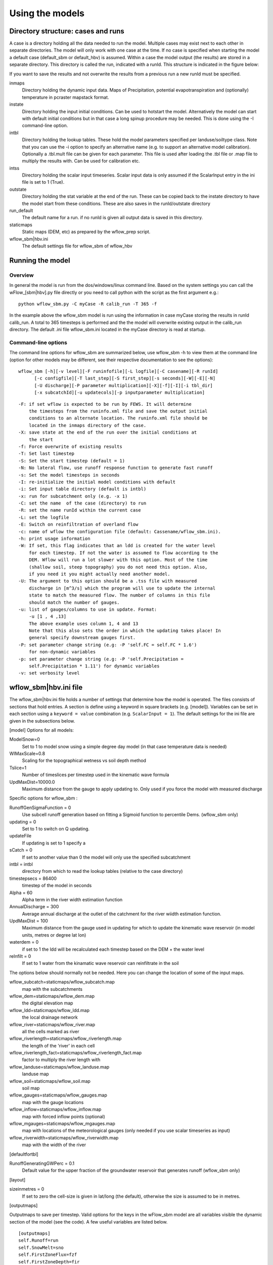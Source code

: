 Using the models
================

Directory structure: cases and runs
-----------------------------------

A case is a directory holding all the data needed to run the model.
Multiple cases may exist next to each other in separate directories. The
model will only work with one case at the time. If no case is
specified when starting the model a default case (default\_sbm or
default\_hbv) is assumed. Within a case the model output (the results)
are stored in a separate directory. This directory is called the run,
indicated with a runId. This structure is indicated in the figure below:

.. digraph:: file_system

   //rankdir=LR;
   size="8,11";
   "Case" -> "inmaps";
   "Case" -> "instate";
   "Case" -> "intbl";
   "Case" -> "intss";
   "Case" -> "outstate";
   "Case" -> "Run";
   "Case" -> "staticmaps";
      "Run" -> " intbl";
      "Run" -> "outmaps";
      "Run" -> " outstate";
      "Run" -> "outsum";
      "Run" -> "runinfo";



If you want to save the results and not overwrite the results from a previous 
run a new runId must be specified.


inmaps
    Directory holding the dynamic input data. Maps of Precipitation,
    potential evapotranspiration and (optionally) temperature in pcraster 
    mapstack format.

instate
    Directory holding the input initial conditions. Can be used to
    hotstart the model. Alternatively the model can start with default
    initial conditions but in that case a long spinup procedure may be
    needed. This is done using the -I command-line option.

intbl
    Directory holding the lookup tables. These hold the model parameters
    specified per landuse/soiltype class. Note that you can use the -i
    option to specify an alternative name (e.g. to support an
    alternative model calibration). Optionally a .tbl.mult file can be given
    for each parameter. This file is used after loading the .tbl file or
    .map file to multiply the results with. Can be used for calibration etc.

intss
    Directory holding the scalar input timeseries. Scalar input data is
    only assumed if the ScalarInput entry in the ini file is set to 1
    (True).

outstate
    Directory holding the stat variable at the end of the run. These can
    be copied back to the instate directory to have the model start from
    these conditions. These are also saves in the runId/outstate
    directory

run\_default
    The default name for a run. if no runId is given all output data is
    saved in this directory.

staticmaps
    Static maps (DEM, etc) as prepared by the wflow\_prep script.

wflow\_sbm\|hbv.ini
    The default settings file for wflow\_sbm of wflow\_hbv


Running the model
-----------------

Overview
~~~~~~~~

In general the model is run from the dos/windows/linux command line.
Based on the system settings you can call the  wFlow\_[sbm|hbv].py file
directly or you need to call python with the script as the first argument
e.g.:

::

    python wflow_sbm.py -C myCase -R calib_run -T 365 -f

In the example above the  wflow\_sbm  model is run using the
information in case myCase storing the results in runId calib\_run. A
total to 365 timesteps is performed and the the model will overwrite
existing output in the calib\_run directory. The default .ini file
wflow\_sbm.ini located in the myCase directory is read at startup.


Command-line options
~~~~~~~~~~~~~~~~~~~~

The command line options for wflow\_sbm are summarized below, use  wflow\_sbm
-h to view them at the command line (option for other models may be different,
see their respective documentation to see the options):

::

    wflow_sbm [-h][-v level][-F runinfofile][-L logfile][-C casename][-R runId]
          [-c configfile][-T last_step][-S first_step][-s seconds][-W][-E][-N]
          [-U discharge][-P parameter multiplication][-X][-f][-I][-i tbl_dir]
          [-x subcatchId][-u updatecols][-p inputparameter multiplication]

::

    -F: if set wflow is expected to be run by FEWS. It will determine
        the timesteps from the runinfo.xml file and save the output initial
        conditions to an alternate location. The runinfo.xml file should be
        located in the inmaps directory of the case.
    -X: save state at the end of the run over the initial conditions at
        the start
    -f: Force overwrite of existing results    
    -T: Set last timestep
    -S: Set the start timestep (default = 1)
    -N: No lateral flow, use runoff response function to generate fast runoff
    -s: Set the model timesteps in seconds
    -I: re-initialize the initial model conditions with default
    -i: Set input table directory (default is intbl)
    -x: run for subcatchment only (e.g. -x 1)
    -C: set the name  of the case (directory) to run
    -R: set the name runId within the current case
    -L: set the logfile
    -E: Switch on reinfiltration of overland flow
    -c: name of wflow the configuration file (default: Cassename/wflow_sbm.ini). 
    -h: print usage information
    -W: If set, this flag indicates that an ldd is created for the water level
        for each timestep. If not the water is assumed to flow according to the 
        DEM. Wflow will run a lot slower with this option. Most of the time
        (shallow soil, steep topography) you do not need this option. Also,
        if you need it you might actually need another model.
    -U: The argument to this option should be a .tss file with measured
        discharge in [m^3/s] which the program will use to update the internal
        state to match the measured flow. The number of columns in this file
        should match the number of gauges.
    -u: list of gauges/columns to use in update. Format:
        -u [1 , 4 ,13]
        The above example uses column 1, 4 and 13
        Note that this also sets the order in which the updating takes place! In
        general specify downstream gauges first.
    -P: set parameter change string (e.g: -P 'self.FC = self.FC * 1.6')
        for non-dynamic variables
    -p: set parameter change string (e.g: -P 'self.Precipitation =
        self.Precipitation * 1.11') for dynamic variables
    -v: set verbosity level

.. _ini-file:
	
wflow\_sbm\|hbv.ini file
------------------------

The wflow\_sbm\|hbv.ini file holds a number of settings that determine
how the model is operated. The files consists of sections that hold
entries. A section is define using a keyword in square brackets (e.g.
[model]). Variables can be set in each section using a
``keyword = value`` combination (e.g. ``ScalarInput = 1``). The default
settings for the ini file are given in the subsections below.

[model] Options for all models:


ModelSnow=0
    Set to 1 to model snow using a simple degree day model (in that case
    temperature data is needed)

WIMaxScale=0.8
    Scaling for the topographical wetness vs soil depth method

Tslice=1
    Number of timeslices per timestep used in the kinematic wave formula

UpdMaxDist=10000.0
    Maximum distance from the gauge to apply updating to. Only used if
    you force the model with measured discharge


Specific options for  wflow\_sbm :

RunoffGenSigmaFunction = 0
    Use subcell runoff generation based on fitting a Sigmoid function to
    percentile Dems. (wflow\_sbm only) 

updating = 0
    Set to 1 to switch on Q updating. 
    
updateFile
    If updating is set to 1 specify a 

sCatch = 0
    If set to another value than 0 the model will only use the specified subcatchment
    
intbl = intbl
    directory from which to read the lookup tables (relative to the case directory)
    
timestepsecs = 86400
    timestep of the model in seconds

Alpha = 60
    Alpha term in the river width estimation function
    
AnnualDischarge = 300
    Average annual discharge at the outlet of the catchment for the river wiidth estimation function.
    
UpdMaxDist = 100
    Maximum distance from the gauge used in updating for which to update the kinematic wave reservoir (in model units, metres or degree lat lon)

waterdem = 0
    if set to 1 the ldd will be recalculated each timestep based on the DEM + the water level
    
reInfilt = 0
    If set to 1 water from the kinamatic wave reservoir can reinfiltrate in the soil


The options below should normally not be needed. Here you can change the location of some of the input maps.


wflow_subcatch=staticmaps/wflow_subcatch.map
	map with the subcatchments
	
wflow_dem=staticmaps/wflow_dem.map
	the digital elevation map
	
wflow_ldd=staticmaps/wflow_ldd.map
	the local drainage network
	
wflow_river=staticmaps/wflow_river.map
	all the cells marked as river
	
wflow_riverlength=staticmaps/wflow_riverlength.map
	the length of the 'river' in each cell
	
wflow_riverlength_fact=staticmaps/wflow_riverlength_fact.map
	factor to multiply the river length with
	
wflow_landuse=staticmaps/wflow_landuse.map
	landuse map
	
wflow_soil=staticmaps/wflow_soil.map
	soil map
	
wflow_gauges=staticmaps/wflow_gauges.map
	map with the gauge locations
	
wflow_inflow=staticmaps/wflow_inflow.map
	map with forced inflow points (optional)
	
wflow_mgauges=staticmaps/wflow_mgauges.map
	map with locations of the meteorological gauges (only needed if you use scalar timeseries as input)
	
wflow_riverwidth=staticmaps/wflow_riverwidth.map
	map with the width of the river



[defaultfortbl]

RunoffGeneratingGWPerc = 0.1
    Default value for the upper fraction of the groundwater reservoir
    that generates runoff (wflow\_sbm only)



[layout]

sizeinmetres = 0 
    If set to zero the cell-size is given in lat/long (the default),
    otherwise the size is assumed to be in metres.

[outputmaps]

Outputmaps to save per timestep. Valid options for the keys in the 
wFlow\_sbm  model are all variables visible the dynamic section of the
model (see the code). A few useful variables are listed below.

::

    [outputmaps]
    self.Runoff=run
    self.SnowMelt=sno
    self.FirstZoneFlux=fzf
    self.FirstZoneDepth=fir


.. tip:: 
    NB See the wflow.py code for all the available variables as this list
    is incomplete. Also check the framwework documentation for the [run] section



The values on the right side of the equal sign can be choosen freely.

Example content:

::

    Self.Runoff=run
    self.FirstZoneFlux=fzf
    self.FirstZoneDepth=fir
     




[outputcsv_0-n]
[outputtss_0-n]

Number of sections to define output timeseries in csv format. Each section
should at lears contain one samplemap item and one or more variables to save.
The samplemap is the map that determines how the timesries are averaged/sampled.
All other items are variabale filename pairs. The filename is given relative 
to the case directory.

Example:

::

    [outputcsv_0]
    samplemap=staticmaps/wflow_subcatch.map
    self.SurfaceRunoffMM=Qsubcatch_avg.csv

    [outputcsv_1]
    samplemap=staticmaps/wflow_gauges.map
    self.SurfaceRunoffMM=Qgauge.csv
    self.WaterLevel=Hgauge.csv

    [outputtss_0]
    samplemap=staticmaps/wflow_landuse.map
    self.SurfaceRunoffMM=Qlu.tss



In the above example the discharge of this model (self.SurfaceRunoffMM) is
saved as an average per subcatchment, a sample at the gauge locations and as 
an average per landuse.


[inputmapstacks]

This section can be used to overwrite the default names of the input mapstacks

Precipitation = /inmaps/P
	timeseries for rainfall

EvapoTranspiration = /inmaps/PET
	potential evapotranspiration
	
Temperature  = /inmaps/TEMP
	temperature time series
	
Inflow = /inmaps/IF
	in/outflow locations (abstractions)
	





Updating using measured data
----------------------------

.. note::

    Updating is only supported in the wflow\_sbm and wflow_hbv models.


If a file (in .tss format) with measured discharge is specified using
the -U command-line option the model will try to update (match) the flow
at the outlet to the measured discharge. In that case the -u option should also be specified
to indicate which of the columns must be used. When updating is switched on the following steps are taken:

-  the difference at the outlet between measured and simulated Q (in mm)
   is determined

-  this difference is added to the unsaturated store for all cells

-  the ratio of measured Q divided by simulated Q at the outlet is used
   to multiply the kinematic wave store with. This ratio is scaled
   according to a maximum distance from the gauge.


Please note the following points when using updating:


- The tss file should have as many columns as there are gauges defined in the model

- The tss file should have enough data points to cover the simulation time

- The -U options should be used to specify which columns to actually use and in which order
  to use them. For example: -u '[1,3,2]' indicates to use column 1,2 and 3 in that order.

All possible options in wflow\_sbm.ini file
-------------------------------------------

::


	[defaultfortbl]
	RunoffGeneratingGWPerc = 0.1

	[layout]
	sizeinmetres = 1

	[fit]
	areamap = staticmaps/wflow_subcatch.map
	areacode = 1
	Q = testing.tss
	WarmUpSteps = 1
	ColMeas = 0
	parameter_1 = RootingDepth
	parameter_0 = M
	ColSim = 0

	[misc]

	[outputmaps]
	self.SurfaceRunoff = run

	[framework]
	debug = 0
	outputformat = 1

	[inputmapstacks]
	Inflow = /inmaps/IF
	Precipitation = /inmaps/P
	Temperature = /inmaps/TEMP
	EvapoTranspiration = /inmaps/PET

	[model]
	wflow_river = staticmaps/wflow_river.map
	InterpolationMethod = inv
	reinit = 1
	WIMaxScale = 0.6
	wflow_riverlength_fact = staticmaps/wflow_riverlength_fact.map
	OverWriteInit = 0
	intbl = intbl
	wflow_riverwidth = staticmaps/wflow_riverwidth.map
	wflow_soil = staticmaps/wflow_soil.map
	ExternalQbase = 0
	updateFile = no_set
	sCatch = 0
	Alpha = 120
	UpdMaxDist = 300000.0
	wflow_subcatch = staticmaps/wflow_subcatch.map
	wflow_mgauges = staticmaps/wflow_mgauges.map
	timestepsecs = 86400
	RunoffGeneratingGWPerc = 1.0
	RunoffGenSigmaFunction = 1
	ScalarInput = 0
	reInfilt = 0
	fewsrun = 0
	wflow_dem = staticmaps/wflow_dem.map
	ModelSnow = 0
	AnnualDischarge = 2290
	wflow_landuse = staticmaps/wflow_landuse.map
	updating = 0
	TemperatureCorrectionMap = staticmaps/wflow_tempcor.map
	wflow_inflow = staticmaps/wflow_inflow.map
	wflow_riverlength = staticmaps/wflow_riverlength.map
	wflow_ldd = staticmaps/wflow_ldd.map
	wflow_gauges = staticmaps/wflow_gauges.map
	Tslice = 1
	waterdem = 0

